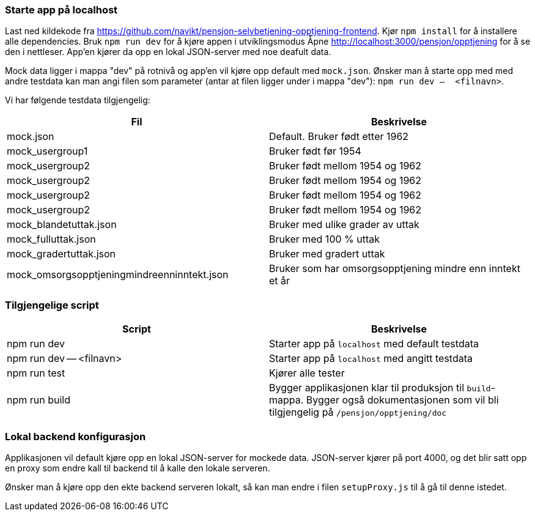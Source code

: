 === Starte app på localhost

Last ned kildekode fra https://github.com/navikt/pensjon-selvbetjening-opptjening-frontend. Kjør `npm install` for å installere
alle dependencies. Bruk `npm run dev` for å kjøre appen i utviklingsmodus
Åpne http://localhost:3000/pensjon/opptjening for å se den i nettleser.
App'en kjører da opp en lokal JSON-server med noe deafult data.

Mock data ligger i mappa "dev" på rotnivå og app'en vil kjøre opp default med `mock.json`.
Ønsker man å starte opp med med andre testdata kan man angi filen som parameter (antar at filen ligger under i mappa "dev"):
`npm run dev --  <filnavn>`.

Vi har følgende testdata tilgjengelig:
|===
| Fil | Beskrivelse

| mock.json | Default. Bruker født etter 1962
| mock_usergroup1 | Bruker født før 1954
| mock_usergroup2 | Bruker født mellom 1954 og 1962
| mock_usergroup2 | Bruker født mellom 1954 og 1962
| mock_usergroup2 | Bruker født mellom 1954 og 1962
| mock_usergroup2 | Bruker født mellom 1954 og 1962
| mock_blandetuttak.json | Bruker med ulike grader av uttak
| mock_fulluttak.json | Bruker med 100 % uttak
| mock_gradertuttak.json | Bruker med gradert uttak
| mock_omsorgsopptjeningmindreenninntekt.json | Bruker som har omsorgsopptjening mindre enn inntekt et år
|===

=== Tilgjengelige script

|===
| Script | Beskrivelse

| npm run dev | Starter app på `localhost` med default testdata
| npm run dev -- <filnavn> | Starter app på `localhost` med angitt testdata
| npm run test | Kjører alle tester
| npm run build | Bygger applikasjonen klar til produksjon til `build`-mappa. Bygger også dokumentasjonen som vil bli tilgjengelig på `/pensjon/opptjening/doc`
|===

=== Lokal backend konfigurasjon
Applikasjonen vil default kjøre opp en lokal JSON-server for mockede data.
JSON-server kjører på port 4000, og det blir satt opp en proxy som endre kall til backend til å kalle den lokale serveren.

Ønsker man å kjøre opp den ekte backend serveren lokalt, så kan man endre i filen `setupProxy.js` til å gå til denne istedet.

